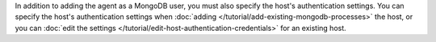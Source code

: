 In addition to adding the agent as a MongoDB user, you must also
specify the host's authentication settings. You can specify the host's
authentication settings when :doc:`adding
</tutorial/add-existing-mongodb-processes>` the host, or you can :doc:`edit
the settings </tutorial/edit-host-authentication-credentials>` for an
existing host.
